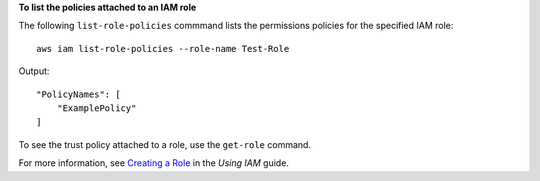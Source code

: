 **To list the policies attached to an IAM role**

The following ``list-role-policies`` commmand lists the permissions policies for the specified IAM role::

  aws iam list-role-policies --role-name Test-Role

Output::

  "PolicyNames": [
      "ExamplePolicy"
  ]

To see the trust policy attached to a role, use the ``get-role`` command.

For more information, see `Creating a Role`_ in the *Using IAM* guide.

.. _`Creating a Role`: http://docs.aws.amazon.com/IAM/latest/UserGuide/creating-role.html

